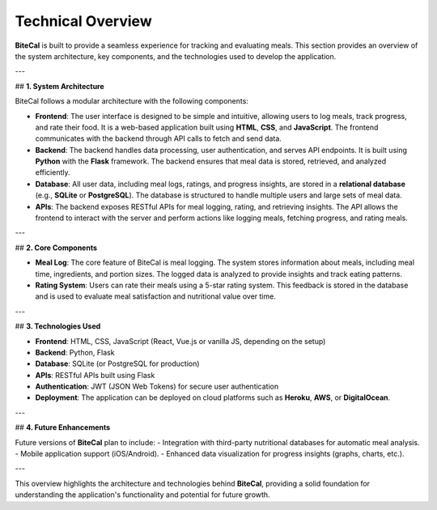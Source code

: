 Technical Overview
===================

**BiteCal** is built to provide a seamless experience for tracking and evaluating meals. This section provides an overview of the system architecture, key components, and the technologies used to develop the application.

---

## **1. System Architecture**

BiteCal follows a modular architecture with the following components:

- **Frontend**: The user interface is designed to be simple and intuitive, allowing users to log meals, track progress, and rate their food. It is a web-based application built using **HTML**, **CSS**, and **JavaScript**. The frontend communicates with the backend through API calls to fetch and send data.
  
- **Backend**: The backend handles data processing, user authentication, and serves API endpoints. It is built using **Python** with the **Flask** framework. The backend ensures that meal data is stored, retrieved, and analyzed efficiently.

- **Database**: All user data, including meal logs, ratings, and progress insights, are stored in a **relational database** (e.g., **SQLite** or **PostgreSQL**). The database is structured to handle multiple users and large sets of meal data.

- **APIs**: The backend exposes RESTful APIs for meal logging, rating, and retrieving insights. The API allows the frontend to interact with the server and perform actions like logging meals, fetching progress, and rating meals.

---

## **2. Core Components**

- **Meal Log**: The core feature of BiteCal is meal logging. The system stores information about meals, including meal time, ingredients, and portion sizes. The logged data is analyzed to provide insights and track eating patterns.

- **Rating System**: Users can rate their meals using a 5-star rating system. This feedback is stored in the database and is used to evaluate meal satisfaction and nutritional value over time.

---

## **3. Technologies Used**

- **Frontend**: HTML, CSS, JavaScript (React, Vue.js or vanilla JS, depending on the setup)
- **Backend**: Python, Flask
- **Database**: SQLite (or PostgreSQL for production)
- **APIs**: RESTful APIs built using Flask
- **Authentication**: JWT (JSON Web Tokens) for secure user authentication
- **Deployment**: The application can be deployed on cloud platforms such as **Heroku**, **AWS**, or **DigitalOcean**.

---

## **4. Future Enhancements**

Future versions of **BiteCal** plan to include:
- Integration with third-party nutritional databases for automatic meal analysis.
- Mobile application support (iOS/Android).
- Enhanced data visualization for progress insights (graphs, charts, etc.).

---

This overview highlights the architecture and technologies behind **BiteCal**, providing a solid foundation for understanding the application's functionality and potential for future growth.
